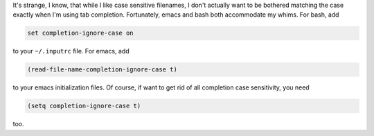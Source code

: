 .. title: Case-insenstive filename completion with bash and emacs
.. slug: case-insenstive-filename-completion-with-bash-and-emacs
.. date: 2009-04-24 13:59:07 UTC-05:00
.. tags: emacs,bash,computer
.. category: computer
.. link: 
.. description: 
.. type: text


.. role:: program

It's strange, I know, that while I like case sensitive filenames, I
don't actually want to be bothered matching the case exactly when I'm
using tab completion.  Fortunately, :program:`emacs` and
:program:`bash` both accommodate my whims.  For bash, add

.. class:: code

::

    set completion-ignore-case on

to your ``~/.inputrc`` file.  For emacs, add

.. class:: code

::

   (read-file-name-completion-ignore-case t)

to your emacs initialization files.  Of course, if want to get rid of
all completion case sensitivity, you need

.. class:: code

::

    (setq completion-ignore-case t)

too.

